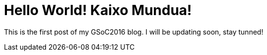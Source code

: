 # Hello World! Kaixo Mundua!

This is the first post of my GSoC2016 blog. I will be updating soon, stay tunned! 